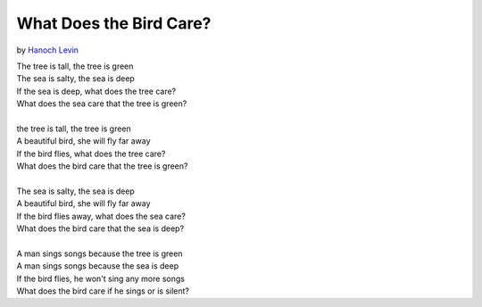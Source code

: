 What Does the Bird Care?
========================

by `Hanoch Levin <https://en.wikipedia.org/wiki/Hanoch_Levin>`_

| The tree is tall, the tree is green
| The sea is salty, the sea is deep
| If the sea is deep, what does the tree care?
| What does the sea care that the tree is green?
|
| the tree is tall, the tree is green
| A beautiful bird, she will fly far away
| If the bird flies, what does the tree care?
| What does the bird care that the tree is green?
|
| The sea is salty, the sea is deep
| A beautiful bird, she will fly far away
| If the bird flies away, what does the sea care?
| What does the bird care that the sea is deep?
|
| A man sings songs because the tree is green
| A man sings songs because the sea is deep
| If the bird flies, he won't sing any more songs
| What does the bird care if he sings or is silent?
